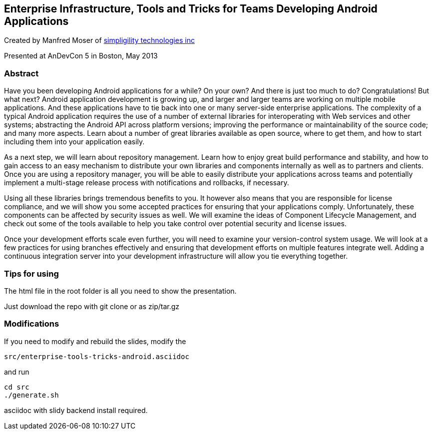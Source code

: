 == Enterprise Infrastructure, Tools and Tricks for Teams Developing Android Applications 

Created by Manfred Moser of http://www.simpligility.com[simpligility
technologies inc] 

Presented at AnDevCon 5 in Boston, May 2013

=== Abstract

Have you been developing Android applications for a while? On your
own? And there is just too much to do? Congratulations! But what next?
Android application development is growing up, and larger and larger
teams are working on multiple mobile applications. And these
applications have to tie back into one or many server-side enterprise
applications. The complexity of a typical Android application requires
the use of a number of external libraries for interoperating with Web
services and other systems; abstracting the Android API across
platform versions; improving the performance or maintainability of the
source code; and many more aspects. Learn about a number of great
libraries available as open source, where to get them, and how to
start including them into your application easily.

As a next step, we will learn about repository management. Learn how
to enjoy great build performance and stability, and how to gain access
to an easy mechanism to distribute your own libraries and components
internally as well as to partners and clients. Once you are using a
repository manager, you will be able to easily distribute your
applications across teams and potentially implement a multi-stage
release process with notifications and rollbacks, if necessary.

Using all these libraries brings tremendous benefits to you. It
however also means that you are responsible for license compliance,
and we will show you some accepted practices for ensuring that your
applications comply. Unfortunately, these components can be affected
by security issues as well. We will examine the ideas of Component
Lifecycle Management, and check out some of the tools available to
help you take control over potential security and license issues.

Once your development efforts scale even further, you will need to
examine your version-control system usage. We will look at a few
practices for using branches effectively and ensuring that development
efforts on multiple features integrate well. Adding a continuous
integration server into your development infrastructure will allow you
tie everything together.


=== Tips for using

The html file in the root folder is all you need to show the
presentation.

Just download the repo with git clone or as zip/tar.gz

=== Modifications

If you need to modify and rebuild the slides, modify the

----
src/enterprise-tools-tricks-android.asciidoc
----

and run

----
cd src
./generate.sh 
----

asciidoc with slidy backend install required.
